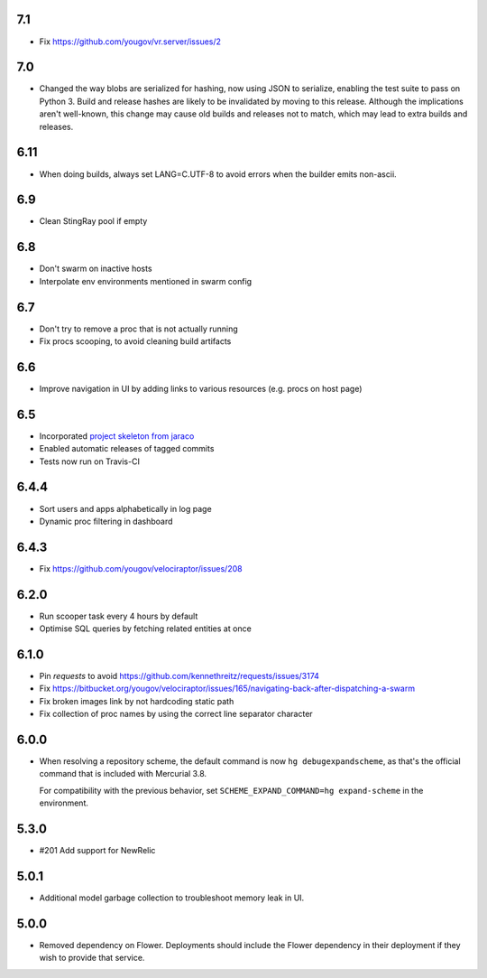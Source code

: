 7.1
---

* Fix https://github.com/yougov/vr.server/issues/2

7.0
---

* Changed the way blobs are serialized for hashing, now using
  JSON to serialize, enabling the test suite to pass on Python 3.
  Build and release hashes are likely to be invalidated by moving
  to this release. Although the implications aren't well-known,
  this change may cause old builds and releases not to match,
  which may lead to extra builds and releases.

6.11
----

* When doing builds, always set LANG=C.UTF-8 to avoid errors
  when the builder emits non-ascii.

6.9
---

* Clean StingRay pool if empty

6.8
---

* Don't swarm on inactive hosts
* Interpolate env environments mentioned in swarm config

6.7
---

* Don't try to remove a proc that is not actually running
* Fix procs scooping, to avoid cleaning build artifacts

6.6
---

* Improve navigation in UI by adding links to various resources
  (e.g. procs on host page)

6.5
---

* Incorporated `project skeleton from jaraco
  <https://github.com/jaraco/skeleton>`_
* Enabled automatic releases of tagged commits
* Tests now run on Travis-CI

6.4.4
-----

* Sort users and apps alphabetically in log page
* Dynamic proc filtering in dashboard

6.4.3
-----

* Fix https://github.com/yougov/velociraptor/issues/208

6.2.0
-----

* Run scooper task every 4 hours by default
* Optimise SQL queries by fetching related entities at once

6.1.0
-----

* Pin `requests` to avoid https://github.com/kennethreitz/requests/issues/3174
* Fix https://bitbucket.org/yougov/velociraptor/issues/165/navigating-back-after-dispatching-a-swarm
* Fix broken images link by not hardcoding static path
* Fix collection of proc names by using the correct line separator character

6.0.0
-----

* When resolving a repository scheme, the default command is now
  ``hg debugexpandscheme``, as that's the official command that
  is included with Mercurial 3.8.

  For compatibility with the previous behavior, set
  ``SCHEME_EXPAND_COMMAND=hg expand-scheme`` in the
  environment.

5.3.0
-----

* #201 Add support for NewRelic

5.0.1
-----

* Additional model garbage collection to troubleshoot memory leak in UI.

5.0.0
-----

* Removed dependency on Flower. Deployments should include
  the Flower dependency in their deployment if they wish
  to provide that service.
